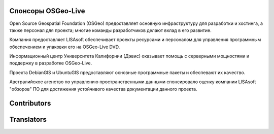 Спонсоры OSGeo-Live
================================================================================

.. image:: ../images/logos/OSGeo_compass_with_text_square.png
  :alt: OSGeo
  :target: http://www.osgeo.org

Open Source Geospatial Foundation (OSGeo) предоставляет основную
инфраструктуру для разработки и хостинга, а также персонал для 
проекта; многие команды разработчиков делают вклад в его развитие. 

.. image:: ../images/logos/lisasoftlogo.jpg
  :alt: LISAsoft
  :target: http://lisasoft.com

Компания предоставляет LISAsoft обеспечивает проекты ресурсами и персоналом 
для управления программным обеспечением и упаковки его на OSGeo-Live DVD.

.. image:: ../images/logos/ucd_ice_logo.png
  :alt: Information Center for the Environment at the University of California, Davis
  :target: http://ice.ucdavis.edu

Информационный центр Университета Калифорнии (Дэвис) оказывает помощь
с серверными мощностями и поддержку в разработке OSGeo-Live.

.. image:: ../images/logos/debiangis_mollweide.png
  :scale: 60 %
  :alt: The DebianGIS and UbuntuGIS projects
  :target: http://wiki.debian.org/DebianGis

Проекта DebianGIS и UbuntuGIS предоставляют основные программные 
пакеты и обеспевают их качество.

.. image:: ../images/logos/OSDM_stacked.png
  :alt: The Australian Government's Office of Spatial Data Management
  :target: http://www.osdm.gov.au

Австралийское агенство по управлению пространственными данными 
спонсировало оценку компании LISAsoft "обзоров" ПО для достижения
устойчивого качества документации данного проекта. 

.. include :: sponsors_osgeo.rst

Contributors
================================================================================
.. include :: ../contributors.rst

Translators
================================================================================
.. include :: ../translators.rst

